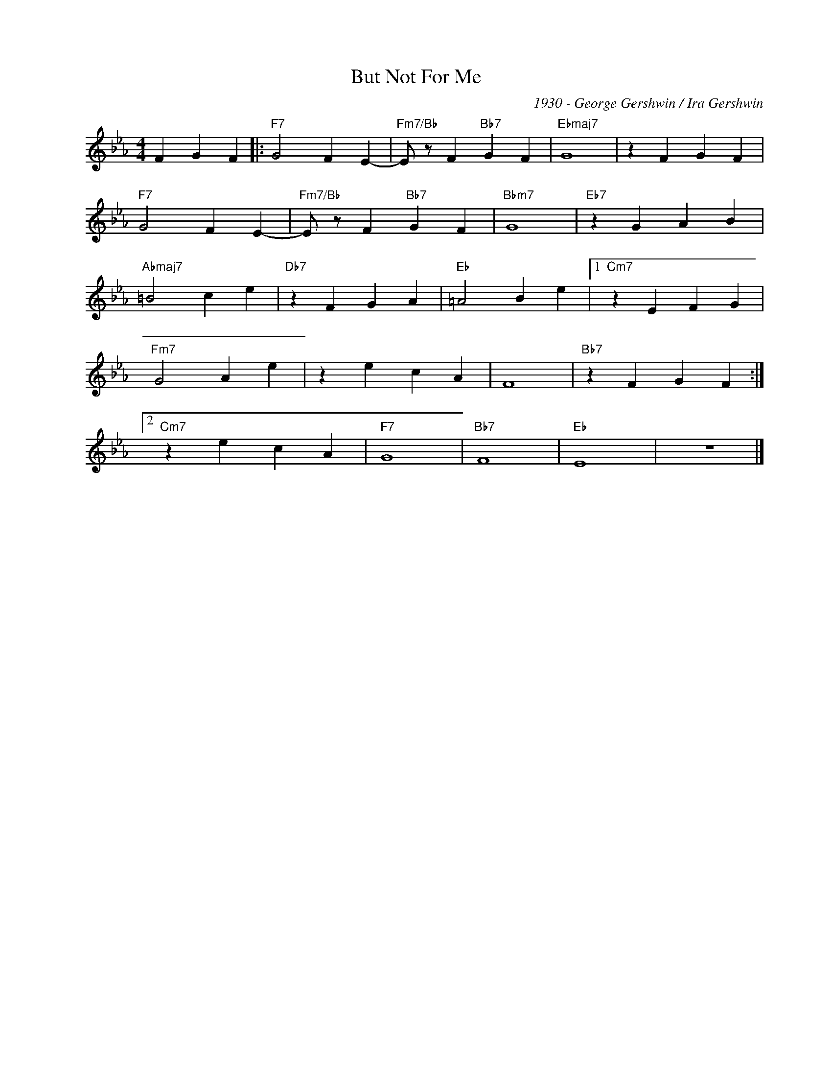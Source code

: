 X:1
T:But Not For Me
C:1930 - George Gershwin / Ira Gershwin
Z:www.realbook.site
L:1/4
M:4/4
I:linebreak $
K:Eb
V:1 treble nm=" " snm=" "
V:1
 F G F |:"F7" G2 F E- |"Fm7/Bb" E/ z/ F"Bb7" G F |"Ebmaj7" G4 | z F G F |$"F7" G2 F E- | %6
"Fm7/Bb" E/ z/ F"Bb7" G F |"Bbm7" G4 |"Eb7" z G A B |$"Abmaj7" =B2 c e |"Db7" z F G A | %11
"Eb" =A2 B e |1"Cm7" z E F G |$"Fm7" G2 A e | z e c A | F4 |"Bb7" z F G F :|2$"Cm7" z e c A | %18
"F7" G4 |"Bb7" F4 |"Eb" E4 | z4 |] %22

